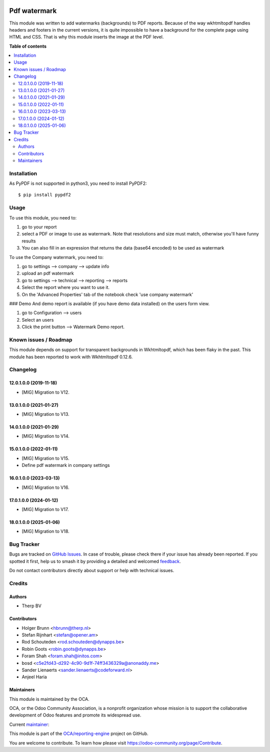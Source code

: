 .. image:: https://odoo-community.org/readme-banner-image
   :target: https://odoo-community.org/get-involved?utm_source=readme
   :alt: Odoo Community Association

=============
Pdf watermark
=============

.. 
   !!!!!!!!!!!!!!!!!!!!!!!!!!!!!!!!!!!!!!!!!!!!!!!!!!!!
   !! This file is generated by oca-gen-addon-readme !!
   !! changes will be overwritten.                   !!
   !!!!!!!!!!!!!!!!!!!!!!!!!!!!!!!!!!!!!!!!!!!!!!!!!!!!
   !! source digest: sha256:67cd4a7c02e1bcf8a39d1c22704f7749972ed21cfe1747eb66e450bad5bbc0bf
   !!!!!!!!!!!!!!!!!!!!!!!!!!!!!!!!!!!!!!!!!!!!!!!!!!!!

.. |badge1| image:: https://img.shields.io/badge/maturity-Production%2FStable-green.png
    :target: https://odoo-community.org/page/development-status
    :alt: Production/Stable
.. |badge2| image:: https://img.shields.io/badge/license-AGPL--3-blue.png
    :target: http://www.gnu.org/licenses/agpl-3.0-standalone.html
    :alt: License: AGPL-3
.. |badge3| image:: https://img.shields.io/badge/github-OCA%2Freporting--engine-lightgray.png?logo=github
    :target: https://github.com/OCA/reporting-engine/tree/18.0/report_qweb_pdf_watermark
    :alt: OCA/reporting-engine
.. |badge4| image:: https://img.shields.io/badge/weblate-Translate%20me-F47D42.png
    :target: https://translation.odoo-community.org/projects/reporting-engine-18-0/reporting-engine-18-0-report_qweb_pdf_watermark
    :alt: Translate me on Weblate
.. |badge5| image:: https://img.shields.io/badge/runboat-Try%20me-875A7B.png
    :target: https://runboat.odoo-community.org/builds?repo=OCA/reporting-engine&target_branch=18.0
    :alt: Try me on Runboat

|badge1| |badge2| |badge3| |badge4| |badge5|

This module was written to add watermarks (backgrounds) to PDF reports.
Because of the way wkhtmltopdf handles headers and footers in the
current versions, it is quite impossible to have a background for the
complete page using HTML and CSS. That is why this module inserts the
image at the PDF level.

**Table of contents**

.. contents::
   :local:

Installation
============

As PyPDF is not supported in python3, you need to install PyPDF2:

::

   $ pip install pypdf2

Usage
=====

To use this module, you need to:

1. go to your report
2. select a PDF or image to use as watermark. Note that resolutions and
   size must match, otherwise you'll have funny results
3. You can also fill in an expression that returns the data (base64
   encoded) to be used as watermark

To use the Company watermark, you need to:

1. go to settings --> company --> update info
2. upload an pdf watermark
3. go to settings --> technical --> reporting --> reports
4. Select the report where you want to use it.
5. On the 'Advanced Properties' tab of the notebook check 'use company
   watermark'

### Demo And demo report is available (if you have demo data installed)
on the users form view.

1. go to Configuration --> users
2. Select an users
3. Click the print button --> Watermark Demo report.

Known issues / Roadmap
======================

This module depends on support for transparent backgrounds in
Wkhtmltopdf, which has been flaky in the past. This module has been
reported to work with Wkhtmltopdf 0.12.6.

Changelog
=========

12.0.1.0.0 (2019-11-18)
-----------------------

- [MIG] Migration to V12.

13.0.1.0.0 (2021-01-27)
-----------------------

- [MIG] Migration to V13.

14.0.1.0.0 (2021-01-29)
-----------------------

- [MIG] Migration to V14.

15.0.1.0.0 (2022-01-11)
-----------------------

- [MIG] Migration to V15.
- Define pdf watermark in company settings

16.0.1.0.0 (2023-03-13)
-----------------------

- [MIG] Migration to V16.

17.0.1.0.0 (2024-01-12)
-----------------------

- [MIG] Migration to V17.

18.0.1.0.0 (2025-01-06)
-----------------------

- [MIG] Migration to V18.

Bug Tracker
===========

Bugs are tracked on `GitHub Issues <https://github.com/OCA/reporting-engine/issues>`_.
In case of trouble, please check there if your issue has already been reported.
If you spotted it first, help us to smash it by providing a detailed and welcomed
`feedback <https://github.com/OCA/reporting-engine/issues/new?body=module:%20report_qweb_pdf_watermark%0Aversion:%2018.0%0A%0A**Steps%20to%20reproduce**%0A-%20...%0A%0A**Current%20behavior**%0A%0A**Expected%20behavior**>`_.

Do not contact contributors directly about support or help with technical issues.

Credits
=======

Authors
-------

* Therp BV

Contributors
------------

- Holger Brunn <hbrunn@therp.nl>
- Stefan Rijnhart <stefan@opener.am>
- Rod Schouteden <rod.schouteden@dynapps.be>
- Robin Goots <robin.goots@dynapps.be>
- Foram Shah <foram.shah@initos.com>
- bosd <c5e2fd43-d292-4c90-9d1f-74ff3436329a@anonaddy.me>
- Sander Lienaerts <sander.lienaerts@codeforward.nl>
- Anjeel Haria

Maintainers
-----------

This module is maintained by the OCA.

.. image:: https://odoo-community.org/logo.png
   :alt: Odoo Community Association
   :target: https://odoo-community.org

OCA, or the Odoo Community Association, is a nonprofit organization whose
mission is to support the collaborative development of Odoo features and
promote its widespread use.

.. |maintainer-hbrunn| image:: https://github.com/hbrunn.png?size=40px
    :target: https://github.com/hbrunn
    :alt: hbrunn

Current `maintainer <https://odoo-community.org/page/maintainer-role>`__:

|maintainer-hbrunn| 

This module is part of the `OCA/reporting-engine <https://github.com/OCA/reporting-engine/tree/18.0/report_qweb_pdf_watermark>`_ project on GitHub.

You are welcome to contribute. To learn how please visit https://odoo-community.org/page/Contribute.
